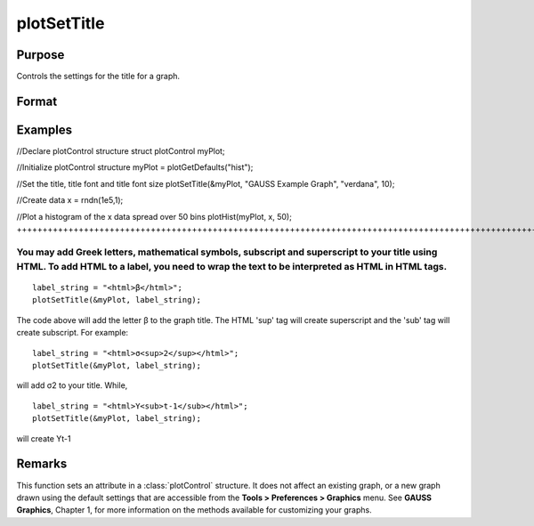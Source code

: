 
plotSetTitle
==============================================

Purpose
----------------
Controls the settings for the title for a graph.

Format
----------------
.. function:: plotSetTitle(&myPlot, title, font, fontSize, fontColor)plotSetTitle(&myPlot, title, font)plotSetTitle(&myPlot, title)

    :param &myPlot: A plotControl structure pointer.
    :type &myPlot: struct pointer

    :param title: the new title. This may contain HTML for the creation of Greek letters, mathematical symbols and text formatting.
    :type title: String

    :param font: font or font family name.
    :type font: String

    :param fontSize: font size in points.
    :type fontSize: Scalar

    :param fontColor: named color or RGB value.
    :type fontColor: String

Examples
----------------

//Declare plotControl structure
struct plotControl myPlot;

//Initialize plotControl structure
myPlot = plotGetDefaults("hist");

//Set the title, title font and title font size 
plotSetTitle(&myPlot, "GAUSS Example Graph", "verdana", 10);

//Create data
x = rndn(1e5,1);

//Plot a histogram of the x data spread over 50 bins
plotHist(myPlot, x, 50);
++++++++++++++++++++++++++++++++++++++++++++++++++++++++++++++++++++++++++++++++++++++++++++++++++++++++++++++++++++++++++++++++++++++++++++++++++++++++++++++++++++++++++++++++++++++++++++++++++++++++++++++++++++++++++++++++++++++++++++++++++++++++++++++++++++++++++++++++++++++++++++++++++++++++++++++++++++++++++++++++++++++++++++++++++++++++++++++

You may add Greek letters, mathematical symbols, subscript and superscript to your title using HTML. To add HTML to a label, you need to wrap the text to be interpreted as HTML in HTML tags.
++++++++++++++++++++++++++++++++++++++++++++++++++++++++++++++++++++++++++++++++++++++++++++++++++++++++++++++++++++++++++++++++++++++++++++++++++++++++++++++++++++++++++++++++++++++++++++++

::

    label_string = "<html>β</html>";
    plotSetTitle(&myPlot, label_string);

The code above will add the letter β to the graph title. The HTML 'sup' tag will create superscript and the 'sub' tag will create subscript. For example:

::

    label_string = "<html>σ<sup>2</sup></html>";
    plotSetTitle(&myPlot, label_string);

will add σ2 to your title. While,

::

    label_string = "<html>Y<sub>t-1</sub></html>";
    plotSetTitle(&myPlot, label_string);

will create Yt-1

Remarks
-------

This function sets an attribute in a :class:`plotControl` structure. It does not
affect an existing graph, or a new graph drawn using the default
settings that are accessible from the **Tools > Preferences > Graphics**
menu. See **GAUSS Graphics**, Chapter 1, for more information on the
methods available for customizing your graphs.

.. seealso:: Functions :func:`plotGetDefaults`, :func:`plotSetYLabel`, :func:`plotSetLineColor`, :func:`plotSetGrid`
